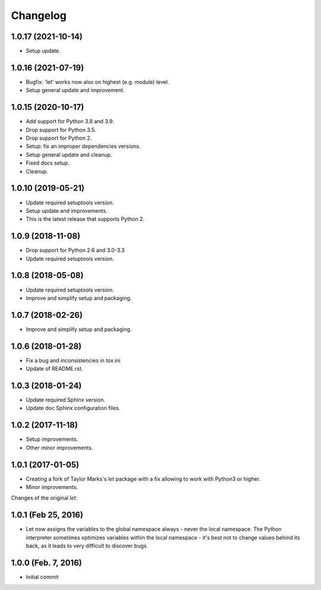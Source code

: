 Changelog
=========

1.0.17 (2021-10-14)
-------------------
- Setup update.

1.0.16 (2021-07-19)
-------------------
- Bugfix: 'let' works now also on highest (e.g. module) level.
- Setup general update and improvement.

1.0.15 (2020-10-17)
-------------------
- Add support for Python 3.8 and 3.9.
- Drop support for Python 3.5.
- Drop support for Python 2.
- Setup: fix an improper dependencies versions.
- Setup general update and cleanup.
- Fixed docs setup.
- Cleanup.

1.0.10 (2019-05-21)
-------------------
- Update required setuptools version.
- Setup update and improvements.
- This is the latest release that supports Python 2.

1.0.9 (2018-11-08)
------------------
- Drop support for Python 2.6 and 3.0-3.3
- Update required setuptools version.

1.0.8 (2018-05-08)
------------------
- Update required setuptools version.
- Improve and simplify setup and packaging.

1.0.7 (2018-02-26)
------------------
- Improve and simplify setup and packaging.

1.0.6 (2018-01-28)
------------------
- Fix a bug and inconsistencies in tox.ini
- Update of README.rst.

1.0.3 (2018-01-24)
------------------
- Update required Sphinx version.
- Update doc Sphinx configuration files.

1.0.2 (2017-11-18)
------------------
- Setup improvements.
- Other minor improvements.

1.0.1 (2017-01-05)
------------------
- Creating a fork of Taylor Marks's *let* package with a fix allowing
  to work with Python3 or higher.
- Minor improvements.

Changes of the original *let*:

1.0.1 (Feb 25, 2016)
--------------------
- Let now assigns the variables to the global namespace always - never
  the local namespace. The Python interpreter sometimes optimizes variables
  within the local namespace - it's best not to change values behind its
  back, as it leads to very difficult to discover bugs.

1.0.0 (Feb. 7, 2016)
--------------------
- Initial commit
